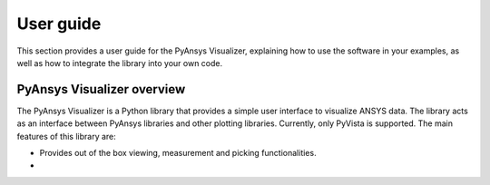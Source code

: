.. _ref_user_guide:

==========
User guide
==========

This section provides a user guide for the PyAnsys Visualizer, explaining how to use the software in your examples,
as well as how to integrate the library into your own code.

PyAnsys Visualizer overview
============================

The PyAnsys Visualizer is a Python library that provides a simple user interface to visualize ANSYS data. The library
acts as an interface between PyAnsys libraries and other plotting libraries. Currently, only PyVista is supported.
The main features of this library are:

* Provides out of the box viewing, measurement and picking functionalities.
*

